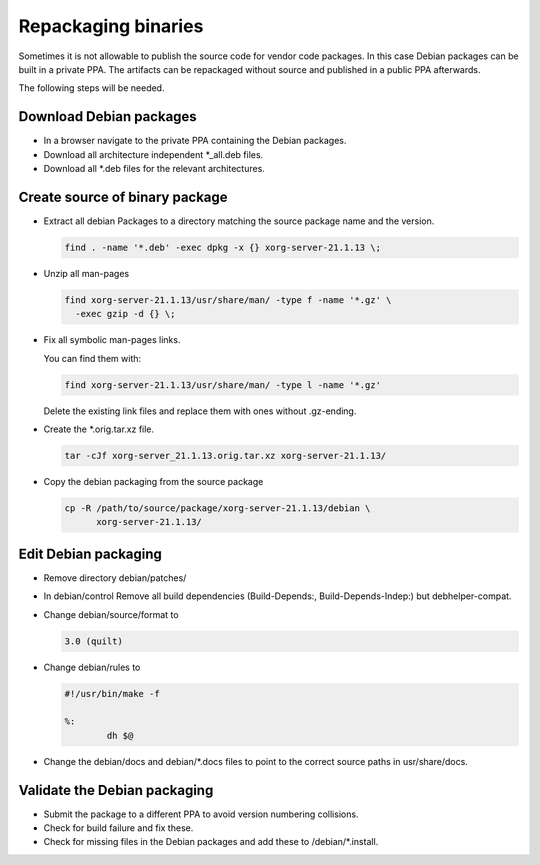 Repackaging binaries
====================

Sometimes it is not allowable to publish the source code for vendor code
packages. In this case Debian packages can be built in a private PPA.
The artifacts can be repackaged without source and published in a public
PPA afterwards.

The following steps will be needed.


Download Debian packages
------------------------

* In a browser navigate to the private PPA containing the Debian packages.
* Download all architecture independent \*_all.deb files.
* Download all \*.deb files for the relevant architectures.

Create source of binary package
-------------------------------

* Extract all debian Packages to a directory matching the source package name
  and the version.

  .. code:: bash

      find . -name '*.deb' -exec dpkg -x {} xorg-server-21.1.13 \;

* Unzip all man-pages

  .. code:: bash

      find xorg-server-21.1.13/usr/share/man/ -type f -name '*.gz' \
        -exec gzip -d {} \;

* Fix all symbolic man-pages links.

  You can find them with:

  .. code:: bash

      find xorg-server-21.1.13/usr/share/man/ -type l -name '*.gz'

  Delete the existing link files and replace them with ones without
  .gz-ending.

* Create the \*.orig.tar.xz file.

  .. code:: bash

      tar -cJf xorg-server_21.1.13.orig.tar.xz xorg-server-21.1.13/

* Copy the debian packaging from the source package

  .. code:: bash

    cp -R /path/to/source/package/xorg-server-21.1.13/debian \
          xorg-server-21.1.13/

Edit Debian packaging
---------------------

* Remove directory debian/patches/

* In debian/control Remove all build dependencies (Build-Depends:,
  Build-Depends-Indep:) but debhelper-compat.

* Change debian/source/format to

  .. code:: text

      3.0 (quilt)

* Change debian/rules to

  .. code:: text

      #!/usr/bin/make -f

      %:
              dh $@

* Change the debian/docs and debian/\*.docs files to point to the correct source
  paths in usr/share/docs.

Validate the Debian packaging
-----------------------------

* Submit the package to a different PPA to avoid version numbering collisions.

* Check for build failure and fix these.

* Check for missing files in the Debian packages and add these to
  /debian/\*.install.
